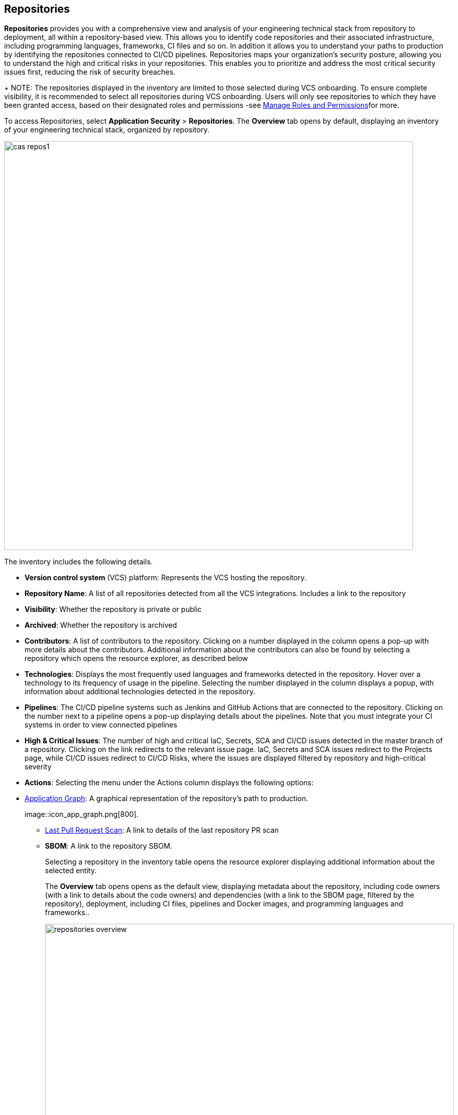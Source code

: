 == Repositories

*Repositories* provides you with a comprehensive view and analysis of your engineering technical stack from repository to deployment, all within a repository-based view. This allows you to identify code repositories and their associated infrastructure, including programming languages, frameworks, CI files and so on. In addition it allows you to understand your paths to production by identifying the repositories connected to CI/CD pipelines.
Repositories maps your organization’s security posture, allowing you to understand the high and critical risks in your repositories. This enables you to prioritize and address the most critical security issues first, reducing the risk of security breaches.
+
NOTE: The repositories displayed in the inventory are limited to those selected during VCS onboarding. To ensure complete visibility, it is recommended to select all repositories during VCS onboarding. Users will only see repositories to which they have been granted access, based on their designated roles and permissions -see xref:getting-started.adoc#manage-role-permission[Manage Roles and Permissions]for more.

To access Repositories, select *Application Security* > *Repositories*. The *Overview* tab opens by default, displaying an inventory of your engineering technical stack, organized by repository.

image::cas-repos1.png[width=800]

The inventory includes the following details.

* *Version control system* (VCS) platform: Represents the VCS hosting the repository.

* *Repository Name*: A list of all repositories detected from all the VCS integrations. Includes a link to the repository

* *Visibility*: Whether the repository is private or public

* *Archived*: Whether the repository is archived

* *Contributors*: A list of contributors to the repository. Clicking on a number displayed in the column opens a pop-up with more details about the contributors. Additional information about the contributors can also be found by selecting a repository which opens the resource explorer, as described below

* *Technologies*: Displays the most frequently used languages and frameworks detected in the repository. Hover over a technology to its frequency of usage in the pipeline. Selecting the number displayed in the column displays a popup, with information about additional technologies detected in the repository.

* *Pipelines*: The CI/CD pipeline systems such as Jenkins and GitHub Actions that are connected to the repository. Clicking on the number next to a pipeline opens a pop-up displaying details about the pipelines. Note that you must integrate your CI systems in order to view connected pipelines

* *High & Critical Issues*: The number of high and critical IaC, Secrets, SCA and CI/CD issues detected in the master branch of a repository. Clicking on the link redirects to the relevant issue page. IaC, Secrets and SCA issues redirect to the Projects page, while CI/CD issues redirect to CI/CD Risks, where the issues are displayed filtered by repository and high-critical severity

* *Actions*: Selecting the menu under the Actions column displays the following options:

* <<application-graph,Application Graph>>: A graphical representation of the repository’s path to production.
+
image::icon_app_graph.png[800].

** <<last-pull-request-scan,Last Pull Request Scan>>: A link to details of the last repository PR scan

** *SBOM*: A link to the repository SBOM.
+
Selecting a repository in the inventory table opens the resource explorer displaying additional information about the selected entity.
+
The *Overview* tab opens opens as the default view, displaying metadata about the repository, including code owners (with a link to details about the code owners) and dependencies (with a link to the SBOM page, filtered by the repository), deployment, including CI files, pipelines and Docker images, and programming languages and frameworks..
+
image::repositories_overview.png[width=800]

* The *Contributors* tab includes details about the contributors, their permissions and when they last committed code to the repository
+
image::repositories_contributors.png[width=800]

=== Filters

Repositories features default filters for quick data analysis. Additionally, you can add or remove extra filters to further refine your results by selecting the filter.
+
image::repositories_filter_icon[800].

Available filters include:

* *Repository*: Filter by repository (Displayed by default)

* *Archived*: Filter by archived/un-archived repositories (Displayed by default).

* *Technologies*: Filter by programming languages and frameworks detected in the infrastructure, listed by category to find technologies such as Python, GitHub Actions, Terraform and more. Values: ‘Programming’, ‘Package Manager’, ‘Data Files’, ‘Devops’ (Displayed by default)

* *Issues*: Filter by type of issue detected in the environment. Values: ‘IaC’, ‘Images’, ‘Secrets’, ‘SCA’, ‘CI/CD’ (Displayed by default)

* *Organization*: Filter by organization of a version controlled system

* *Visibility*: Filter by type of repository. Values: ‘Private’, ‘Public’. Displayed after the repository name

* *Pipelines*: Filter by pipelines detected in the infrastructure

[#application-graph]
=== Application Graph

You can view the repository as a graphical representation, allowing you to explore, better understand and analyze the repository assets and connections. This will allow you to get a better understanding of your technology stack, attack vectors and security posture. The development path from version control system to deployment including the different technologies, systems and configurations in the engineering environment are presented as nodes on a graph, while edges provide details of the relationship between the nodes.
The Application Graph currently supports the following systems:

* VCS platforms: GitHub, GitLab, Bitbucket
* Continuous integration (CI) platforms:  Jenkins, CircleCI, GitHub Actions

To view the graph repository, select *Graph View* under the *Actions* column in the inventory table.
+
image::repositories_graphview.png[width=800]

The Application Graph representing the repository is displayed.
+
image::repositories_applicationgraph.png[width=800]

Graph View includes the following components:

* Graph: Displays the nodes and connections between nodes

* <<nodes-,Nodes>>: The assets of a repository. Can include entities.

* <<edges-,Edges>>: The connections between nodes

* <<graph-filters,Graph Filters>>: Includes out-of-the-box *Categories* and *Predefined Queries*

* <<query-builder,Query Builder>>: Create custom queries

// * <<Export>>: Download graph data as a png image or JSON file

* *Controls*: Includes zoom, reset and refresh buttons.

[#nodes-]
==== Nodes

===== View node details

To view a node’s details, click on a node on the graph or right-click on a node > *Info*.
The Details panel opens, displaying the node’s details as well as entities grouped under the node. In addition, the node’s edges and connections to other nodes are displayed on the graph.  

===== Node Entities  

Nodes of the same type are grouped and displayed under a single group node. A number in the node indicates that the node is a group node, as well as the number of entities in the group. You can view all entities, entity details, and extract an entity from the group and display it independently on the graph.

===== Actions on Node Entities

You can perform the following actions on an entity.  

[cols="1,1", options="header"]
|===
|Action
|Steps

|*View all entities of a group node* 
| * Open the group node *Details* panel: Click on the group node > Select a node under the *Expanded nodes field*. The node is regrouped under the group node and is displayed under the *Collapsed node* field OR:
* Right-click on an extracted node on the graph > *Collapse*. The entity is regrouped in the group node.

|*Extract an entity from the group node*
|* Click on an entity in the *Details* panel. The selected entity moves to the *Expanded* nodes field OR:
* Right-click on a group node > select *Expand* - see above
+
NOTE: When clicking on an entity in the Details panel, the entity is extracted from the node group and presented on the graph as an individual node.

|*View an extracted entity’s details*
| * Click on the entity in the *Details* panel OR:
* Right-click on a group node on the graph > *Expand* > right-click on the extracted node > *Info*

|Regroup extracted nodes  | * Open the group node Details panel: Click on the group node > Select a node under the *Expanded* nodes field. The node is regrouped under the group node and is displayed under the *Collapsed node* field OR: +
* Right-click on an extracted node on the graph > *Collapse*. The entity is regrouped in the group node


|Regroup all extracted nodes | Right-click on an extracted node on the graph > *Collapse All*. All extracted nodes are regrouped in the group node

|===

[#edges-]
==== Edges

Edges are the connections that display the relationships between nodes. The path arrow indicates the direction between the source and target node. 

===== Actions on Edges

* To view the relationship between a node and edge, click on a node. The node’s connections to other nodes are displayed. Details of the relationship including the type direction of the relation are presented
* To view details of a connection: Click on a connection. The connection *Details* panel opens, displaying the source and target nodes connected by the connection, as well as the type of connection

[#graph-filters]
==== Graph Filters

Graph filters include *Categories* and *Predefined Queries*.  

===== Filter by Category

Categories include all node types detected by Prisma Cloud in the engineering environment. When selecting a category from the list, nodes representing the assets of the category are displayed on the graph. 

===== Filter by Predefined Queries

Predefined Queries are queries defined by the system that allow you to quickly retrieve search results. When selecting a predefined query, the graph is filtered by the query and displays the results. 

[#query-builder]
==== Query Builder

[.task]

*Query Builder* allows you to create custom queries tailored to your requirements in order to return required data:

[.procedure]

. In the Application Graph, select *Query Builder*.

. Select an entity from the ‘Entity’ menu.
+
The entity is displayed in the Query Builder panel.
+
NOTE: The list of available entities corresponds to all available node types even when they are not detected in the organization.

. Add an entity to the query: Click the ‘*+*’ button underneath the selected entity.

A list of entities connected to the selected entity is displayed.
+
image::repositories_querybuilder1.png[width=800]

. Optional, add an attribute to an entity.

.. Click the *filter* icon in the entity field.
+
The attribute settings opens.

.. Select a value from each of the setting field menus: *Key*, *Operator*.

.. Set a value in the *Value* field.

.. To add additional attributes: click *Add Filters +* and repeat _steps 4a-c_ above. +
+
image::repositories_querybuilder2.png[width=800]

. To add additional entities to a query: select the ‘*+*’ icon under an entity > repeat _steps 3, 4_ above.

. Click the *Apply* button in the top right of the page. +
+
The query results are displayed on the graph. The *Active Query* field in the top left of the screen indicates that a query is applied to the graph view.
+
image::repositories_querybuilder3.png[width=800]


===== Managing Deletions

* Delete an entity from a query: Select the delete icon underneath an entity to delete the entity from the query +
+
NOTE: Deleting an entity deletes all subsequent connected entities in the query chain.

* Delete attributes: Select the delete ‘*-*’ icon next to an attribute field of an entity to delete the attribute

* Delete queries: Click the ‘*x*’ icon in the ‘Active Query’ field in the top left of the screen > select *Clear* when the confirmation popup is displayed 

[#last-pull-request-scan]
=== Last Pull Request Scan

View the last PR scan of the repository in order to understand the vulnerabilities detected in the repository, and to apply fixes: Select Last PR Scan under the Actions column in the inventory table. You are redirected to xref:../risk-prevention/code/projects.adoc[*Projects*], displaying repositories filtered by VCS Pull Request, and sorted by last scan.
// link "Projects" to the Projects documentation.


=== SBOM

View the repository’s SBOM to understand its inventory of software including libraries, versions of third party components and open source packages, as well as to view all detected vulnerabilities: Select *SBOM* under the *Actions* column in the inventory table. You are redirected to the xref:sbom.adoc[SBOM] page, filtered by the selected repository.
// link "SBOM" to the SBOM page

////
=== Export Repository Data

Select the *Download* image: download_icon.png[] icon to save the repository data as a CSV file.
////